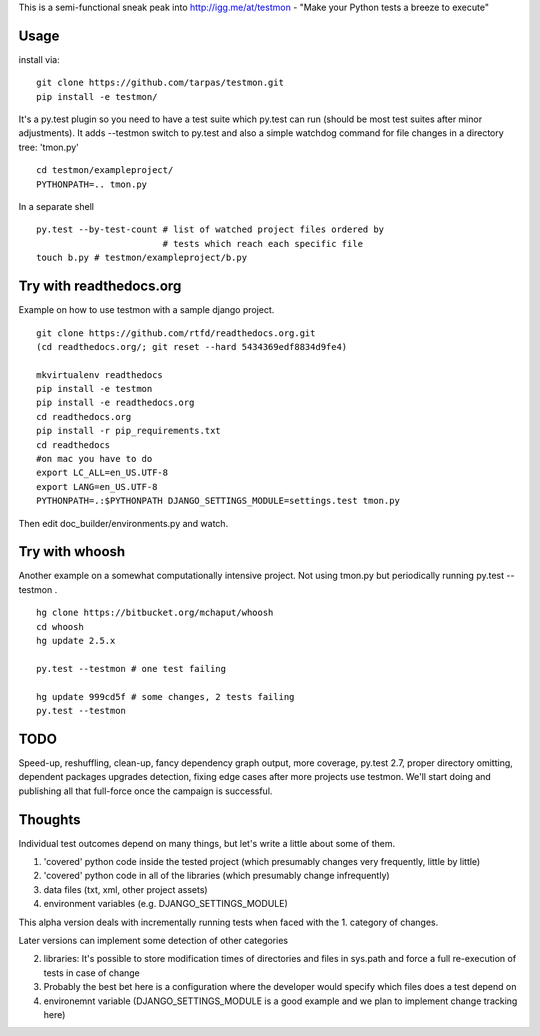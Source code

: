 This is a semi-functional sneak peak into http://igg.me/at/testmon -
"Make your Python tests a breeze to execute"

Usage
-----

install via:

::

    git clone https://github.com/tarpas/testmon.git
    pip install -e testmon/

It's a py.test plugin so you need to have a test suite which py.test can
run (should be most test suites after minor adjustments). It adds
--testmon switch to py.test and also a simple watchdog command for file
changes in a directory tree: 'tmon.py'

::

    cd testmon/exampleproject/
    PYTHONPATH=.. tmon.py

In a separate shell

::

    py.test --by-test-count # list of watched project files ordered by 
                            # tests which reach each specific file
    touch b.py # testmon/exampleproject/b.py    

Try with readthedocs.org
------------------------

Example on how to use testmon with a sample django project.

::

    git clone https://github.com/rtfd/readthedocs.org.git 
    (cd readthedocs.org/; git reset --hard 5434369edf8834d9fe4)

    mkvirtualenv readthedocs
    pip install -e testmon
    pip install -e readthedocs.org
    cd readthedocs.org
    pip install -r pip_requirements.txt
    cd readthedocs
    #on mac you have to do
    export LC_ALL=en_US.UTF-8
    export LANG=en_US.UTF-8
    PYTHONPATH=.:$PYTHONPATH DJANGO_SETTINGS_MODULE=settings.test tmon.py

Then edit doc\_builder/environments.py and watch.

Try with whoosh
---------------

Another example on a somewhat computationally intensive project. Not
using tmon.py but periodically running py.test --testmon .

::

    hg clone https://bitbucket.org/mchaput/whoosh
    cd whoosh
    hg update 2.5.x

    py.test --testmon # one test failing

    hg update 999cd5f # some changes, 2 tests failing
    py.test --testmon

TODO
----

Speed-up, reshuffling, clean-up, fancy
dependency graph output, more coverage, py.test 2.7, proper
directory omitting, dependent packages upgrades detection, fixing edge cases
after more projects use testmon. We'll start doing and publishing all that full-force 
once the campaign is successful.

Thoughts
--------
Individual test outcomes depend on many things, but let's write a little about some of them. 

1. 'covered' python code inside the tested project (which presumably changes very frequently, little by little)
2. 'covered' python code in all of the libraries (which presumably change infrequently)
3. data files (txt, xml, other project assets)  
4. environment variables (e.g. DJANGO_SETTINGS_MODULE)

This alpha version deals with incrementally running tests when faced with the 1. category of changes.

Later versions can implement some detection of other categories

2. libraries: It's possible to store modification times of directories and files in sys.path and force a full re-execution of tests in case of change
3. Probably the best bet here is a configuration where the developer would specify which files does a test depend on
4. environemnt variable (DJANGO_SETTINGS_MODULE is a good example and we plan to implement change tracking here)   



